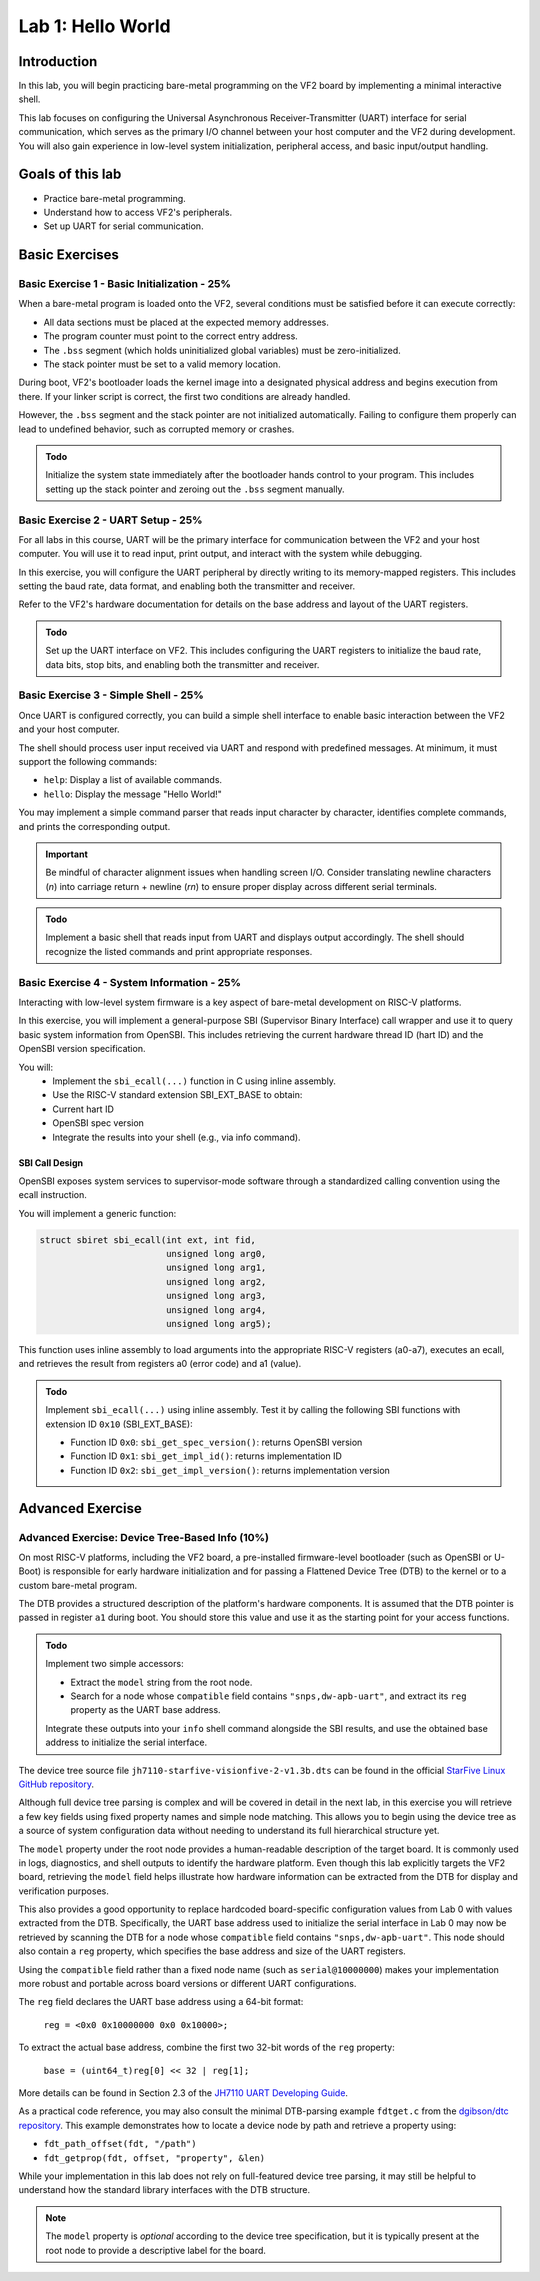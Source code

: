 ========================
Lab 1: Hello World
========================

*************
Introduction
*************

In this lab, you will begin practicing bare-metal programming on the VF2 board by implementing a minimal interactive shell.

This lab focuses on configuring the Universal Asynchronous Receiver-Transmitter (UART) interface for serial communication,
which serves as the primary I/O channel between your host computer and the VF2 during development.
You will also gain experience in low-level system initialization, peripheral access, and basic input/output handling.

*****************
Goals of this lab
*****************

- Practice bare-metal programming.
- Understand how to access VF2's peripherals.
- Set up UART for serial communication.

*****************
Basic Exercises
*****************

Basic Exercise 1 - Basic Initialization - 25%
#############################################

When a bare-metal program is loaded onto the VF2, several conditions must be satisfied 
before it can execute correctly:

- All data sections must be placed at the expected memory addresses.
- The program counter must point to the correct entry address.
- The ``.bss`` segment (which holds uninitialized global variables) must be zero-initialized.
- The stack pointer must be set to a valid memory location.

During boot, VF2's bootloader loads the kernel image into a designated physical address 
and begins execution from there. If your linker script is correct, the first two conditions 
are already handled.

However, the ``.bss`` segment and the stack pointer are not initialized automatically.
Failing to configure them properly can lead to undefined behavior, such as corrupted memory or crashes.

.. admonition:: Todo

    Initialize the system state immediately after the bootloader hands control to your program.
    This includes setting up the stack pointer and zeroing out the ``.bss`` segment manually.

Basic Exercise 2 - UART Setup - 25%
####################################

For all labs in this course, UART will be the primary interface for communication between the VF2 and your host computer.
You will use it to read input, print output, and interact with the system while debugging.

In this exercise, you will configure the UART peripheral by directly writing to its memory-mapped registers.
This includes setting the baud rate, data format, and enabling both the transmitter and receiver.

Refer to the VF2's hardware documentation for details on the base address and layout of the UART registers.

.. admonition:: Todo

    Set up the UART interface on VF2.
    This includes configuring the UART registers to initialize the baud rate, data bits, stop bits,
    and enabling both the transmitter and receiver.

Basic Exercise 3 - Simple Shell - 25%
######################################

Once UART is configured correctly, you can build a simple shell interface 
to enable basic interaction between the VF2 and your host computer.

The shell should process user input received via UART and respond with predefined messages.
At minimum, it must support the following commands:

- ``help``: Display a list of available commands.
- ``hello``: Display the message "Hello World!"

You may implement a simple command parser that reads input character by character,
identifies complete commands, and prints the corresponding output.

.. important::

    Be mindful of character alignment issues when handling screen I/O.
    Consider translating newline characters (`\n`) into carriage return + newline (`\r\n`)
    to ensure proper display across different serial terminals.

.. admonition:: Todo

    Implement a basic shell that reads input from UART and displays output accordingly.
    The shell should recognize the listed commands and print appropriate responses.

Basic Exercise 4 - System Information - 25%
############################################

Interacting with low-level system firmware is a key aspect of bare-metal development on RISC-V platforms.

In this exercise, you will implement a general-purpose SBI (Supervisor Binary Interface) call wrapper and use it to query basic system information from OpenSBI. This includes retrieving the current hardware thread ID (hart ID) and the OpenSBI version specification.

You will:
	•	Implement the ``sbi_ecall(...)`` function in C using inline assembly.
	•	Use the RISC-V standard extension SBI_EXT_BASE to obtain:
	•	Current hart ID
	•	OpenSBI spec version
	•	Integrate the results into your shell (e.g., via info command).

SBI Call Design
========================

.. #TODO add https://elixir.bootlin.com/linux/v6.6/source/arch/riscv/kernel/sbi.c#L25

OpenSBI exposes system services to supervisor-mode software through a standardized calling convention using the ecall instruction.

You will implement a generic function:

.. code-block:: sbi_ecall

    struct sbiret sbi_ecall(int ext, int fid,
                            unsigned long arg0,
                            unsigned long arg1,
                            unsigned long arg2,
                            unsigned long arg3,
                            unsigned long arg4,
                            unsigned long arg5);


This function uses inline assembly to load arguments into the appropriate RISC-V registers (a0-a7), executes an ecall, 
and retrieves the result from registers a0 (error code) and a1 (value).

.. admonition:: Todo

    Implement ``sbi_ecall(...)`` using inline assembly.  
    Test it by calling the following SBI functions with extension ID ``0x10`` (SBI_EXT_BASE):

    - Function ID ``0x0``: ``sbi_get_spec_version()``: returns OpenSBI version
    - Function ID ``0x1``: ``sbi_get_impl_id()``: returns implementation ID
    - Function ID ``0x2``: ``sbi_get_impl_version()``: returns implementation version
    .. - sbi_system_reset #TODO

.. #TODO suggest implementation of printf-like function is suggested

.. Use the ``sbi_ecall(...)`` function to implement a new shell command ``info`` that displays the following information:

.. - OpenSBI version
.. - Implementation ID
.. - Implementation version


********************
Advanced Exercise
********************

Advanced Exercise: Device Tree-Based Info (10%)
###############################################

On most RISC-V platforms, including the VF2 board, a pre-installed firmware-level bootloader
(such as OpenSBI or U-Boot) is responsible for early hardware initialization and for passing 
a Flattened Device Tree (DTB) to the kernel or to a custom bare-metal program.

The DTB provides a structured description of the platform's hardware components. 
It is assumed that the DTB pointer is passed in register ``a1`` during boot.
You should store this value and use it as the starting point for your access functions.

.. admonition:: Todo

    Implement two simple accessors:

    - Extract the ``model`` string from the root node.
    - Search for a node whose ``compatible`` field contains ``"snps,dw-apb-uart"``,
      and extract its ``reg`` property as the UART base address.

    Integrate these outputs into your ``info`` shell command alongside the SBI results,
    and use the obtained base address to initialize the serial interface.

The device tree source file ``jh7110-starfive-visionfive-2-v1.3b.dts`` can be found
in the official `StarFive Linux GitHub repository <https://github.com/starfive-tech/linux>`_.

.. #TODO alternative code sample repository
.. model:
.. https://elixir.bootlin.com/linux/v6.6/source/arch/riscv/boot/dts/starfive/jh7110-starfive-visionfive-2-v1.3b.dts#L11
.. uart0:
.. https://elixir.bootlin.com/linux/v6.6/source/arch/riscv/boot/dts/starfive/jh7110.dtsi#L374

Although full device tree parsing is complex and will be covered in detail in the next lab,
in this exercise you will retrieve a few key fields using fixed property names and simple node matching.
This allows you to begin using the device tree as a source of system configuration data
without needing to understand its full hierarchical structure yet.

The ``model`` property under the root node provides a human-readable description of the target board.
It is commonly used in logs, diagnostics, and shell outputs to identify the hardware platform. 
Even though this lab explicitly targets the VF2 board, retrieving the ``model`` field helps illustrate how
hardware information can be extracted from the DTB for display and verification purposes. 

This also provides a good opportunity to replace hardcoded board-specific configuration
values from Lab 0 with values extracted from the DTB. 
Specifically, the UART base address used to initialize the serial interface in Lab 0 
may now be retrieved by scanning the DTB for a node whose ``compatible`` field contains 
``"snps,dw-apb-uart"``. This node should also contain a ``reg`` property, which specifies 
the base address and size of the UART registers.

Using the ``compatible`` field rather than a fixed node name (such as ``serial@10000000``)
makes your implementation more robust and portable across board versions or different UART configurations.

The ``reg`` field declares the UART base address using a 64-bit format:

    ``reg = <0x0 0x10000000 0x0 0x10000>;``

To extract the actual base address, combine the first two 32-bit words of the ``reg`` property:

    ``base = (uint64_t)reg[0] << 32 | reg[1];``

More details can be found in Section 2.3 of the 
`JH7110 UART Developing Guide <https://github.com/nycu-caslab/OSC-RISCV-Web/raw/refs/heads/main/uploads/SDK_DG_UART.pdf>`_.

As a practical code reference, you may also consult the minimal DTB-parsing example ``fdtget.c``
from the `dgibson/dtc repository <https://github.com/dgibson/dtc/>`_. 
This example demonstrates how to locate a device node by path and retrieve a property using:

- ``fdt_path_offset(fdt, "/path")``
- ``fdt_getprop(fdt, offset, "property", &len)``

While your implementation in this lab does not rely on full-featured device tree parsing,
it may still be helpful to understand how the standard library interfaces with the DTB structure.

.. note::

    The ``model`` property is *optional* according to the device tree specification,
    but it is typically present at the root node to provide a descriptive label for the board.


